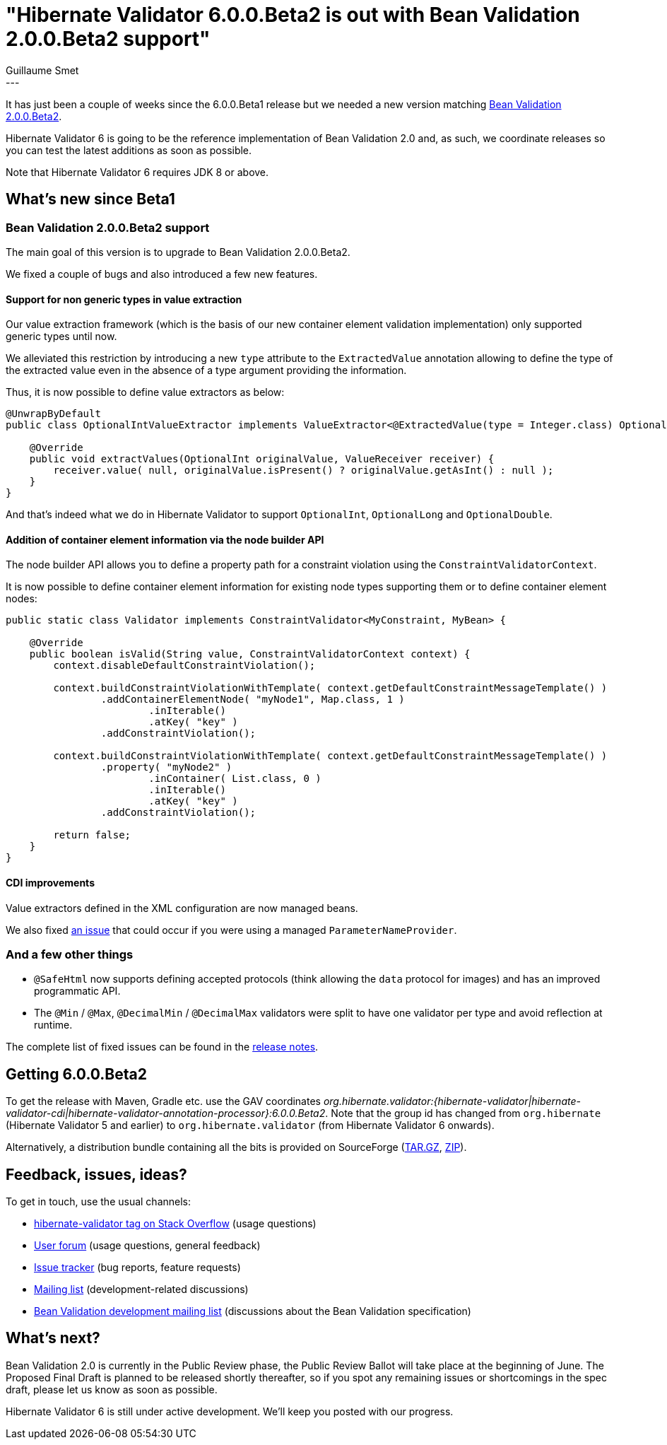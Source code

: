 = "Hibernate Validator 6.0.0.Beta2 is out with Bean Validation 2.0.0.Beta2 support"
Guillaume Smet
:awestruct-tags: [ "Hibernate Validator", "Releases" ]
:awestruct-layout: blog-post
---
It has just been a couple of weeks since the 6.0.0.Beta1 release but we needed a new version matching http://beanvalidation.org/news/2017/05/24/bean-validation-2-0-public-review-update/[Bean Validation 2.0.0.Beta2].

Hibernate Validator 6 is going to be the reference implementation of Bean Validation 2.0 and, as such, we coordinate releases so you can test the latest additions as soon as possible.

Note that Hibernate Validator 6 requires JDK 8 or above.

== What's new since Beta1

=== Bean Validation 2.0.0.Beta2 support

The main goal of this version is to upgrade to Bean Validation 2.0.0.Beta2.

We fixed a couple of bugs and also introduced a few new features.

==== Support for non generic types in value extraction

Our value extraction framework (which is the basis of our new container element validation implementation) only supported generic types until now.

We alleviated this restriction by introducing a new `type` attribute to the `ExtractedValue` annotation allowing to define the type of the extracted value even in the absence of a type argument providing the information.

Thus, it is now possible to define value extractors as below:
[source, java]
----
@UnwrapByDefault
public class OptionalIntValueExtractor implements ValueExtractor<@ExtractedValue(type = Integer.class) OptionalInt> {

    @Override
    public void extractValues(OptionalInt originalValue, ValueReceiver receiver) {
        receiver.value( null, originalValue.isPresent() ? originalValue.getAsInt() : null );
    }
}
----

And that's indeed what we do in Hibernate Validator to support `OptionalInt`, `OptionalLong` and `OptionalDouble`.

==== Addition of container element information via the node builder API

The node builder API allows you to define a property path for a constraint violation using the `ConstraintValidatorContext`.

It is now possible to define container element information for existing node types supporting them or to define container element nodes:
[source, java]
----
public static class Validator implements ConstraintValidator<MyConstraint, MyBean> {

    @Override
    public boolean isValid(String value, ConstraintValidatorContext context) {
        context.disableDefaultConstraintViolation();

        context.buildConstraintViolationWithTemplate( context.getDefaultConstraintMessageTemplate() )
                .addContainerElementNode( "myNode1", Map.class, 1 )
                        .inIterable()
                        .atKey( "key" )
                .addConstraintViolation();

        context.buildConstraintViolationWithTemplate( context.getDefaultConstraintMessageTemplate() )
                .property( "myNode2" )
                        .inContainer( List.class, 0 )
                        .inIterable()
                        .atKey( "key" )
                .addConstraintViolation();

        return false;
    }
}
----

==== CDI improvements

Value extractors defined in the XML configuration are now managed beans.

We also fixed https://hibernate.atlassian.net/browse/HV-1342[an issue] that could occur if you were using a managed `ParameterNameProvider`.

=== And a few other things

 * `@SafeHtml` now supports defining accepted protocols (think allowing the `data` protocol for images) and has an improved programmatic API.
 * The `@Min` / `@Max`, `@DecimalMin` / `@DecimalMax` validators were split to have one validator per type and avoid reflection at runtime.

The complete list of fixed issues can be found in the https://hibernate.atlassian.net/issues/?jql=project=10060%20AND%20fixVersion=29001[release notes].

== Getting 6.0.0.Beta2

To get the release with Maven, Gradle etc. use the GAV coordinates _org.hibernate.validator:{hibernate-validator|hibernate-validator-cdi|hibernate-validator-annotation-processor}:6.0.0.Beta2_. Note that the group id has changed from `org.hibernate` (Hibernate Validator 5 and earlier) to `org.hibernate.validator` (from Hibernate Validator 6 onwards).

Alternatively, a distribution bundle containing all the bits is provided on SourceForge (http://sourceforge.net/projects/hibernate/files/hibernate-validator/6.0.0.Beta2/hibernate-validator-6.0.0.Beta2-dist.tar.gz/download[TAR.GZ], http://sourceforge.net/projects/hibernate/files/hibernate-validator/6.0.0.Beta2/hibernate-validator-6.0.0.Beta2-dist.zip/download[ZIP]).

== Feedback, issues, ideas?

To get in touch, use the usual channels:

* http://stackoverflow.com/questions/tagged/hibernate-validator[hibernate-validator tag on Stack Overflow] (usage questions)
* https://forum.hibernate.org/viewforum.php?f=31[User forum] (usage questions, general feedback)
* https://hibernate.atlassian.net/browse/HV[Issue tracker] (bug reports, feature requests)
* http://lists.jboss.org/pipermail/hibernate-dev/[Mailing list] (development-related discussions)
* http://lists.jboss.org/pipermail/beanvalidation-dev/[Bean Validation development mailing list] (discussions about the Bean Validation specification)

== What's next?

Bean Validation 2.0 is currently in the Public Review phase, the Public Review Ballot will take place at the beginning of June.
The Proposed Final Draft is planned to be released shortly thereafter, so if you spot any remaining issues or shortcomings in the spec draft, please let us know as soon as possible.

Hibernate Validator 6 is still under active development. We'll keep you posted with our progress.
